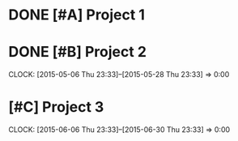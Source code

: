 * DONE [#A] Project 1
  SCHEDULED: <2015-05-03 Sun>

* DONE [#B] Project 2
  CLOCK: [2015-05-06 Thu 23:33]--[2015-05-28 Thu 23:33] =>  0:00

* [#C] Project 3
  CLOCK: [2015-06-06 Thu 23:33]--[2015-06-30 Thu 23:33] =>  0:00


